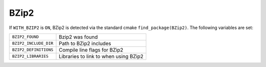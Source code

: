 .. index:: bzip2, external dependency
.. _bzip2:


BZip2
=====

If ``WITH_BZIP2`` is ``ON``, BZip2 is detected via the standard cmake
``find_package(BZip2)``.  The following variables are set:

+----------------------+----------------------------------------+
|``BZIP2_FOUND``       |Bzip2 was found                         |
+----------------------+----------------------------------------+
|``BZIP2_INCLUDE_DIR`` |Path to BZip2 includes                  |
+----------------------+----------------------------------------+
|``BZIP2_DEFINITIONS`` |Compile line flags for BZip2            |
+----------------------+----------------------------------------+
|``BZIP2_LIBRARIES``   |Libraries to link to when using BZip2   |
+----------------------+----------------------------------------+
